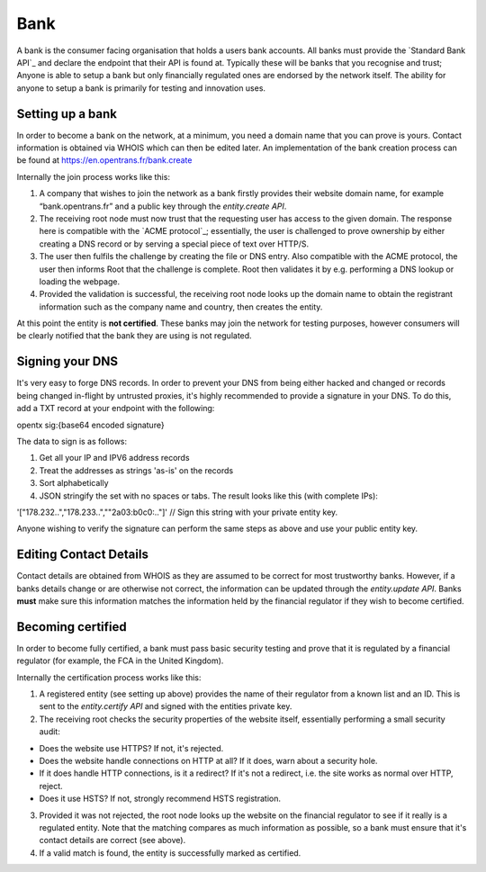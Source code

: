 .. _bank:

Bank
====

A bank is the consumer facing organisation that holds a users bank accounts. All banks must provide the `Standard Bank API`_ and declare the endpoint that their API is found at. Typically these will be banks that you recognise and trust; Anyone is able to setup a bank but only financially regulated ones are endorsed by the network itself. The ability for anyone to setup a bank is primarily for testing and innovation uses.

Setting up a bank
-----------------

In order to become a bank on the network, at a minimum, you need a domain name that you can prove is yours. Contact information is obtained via WHOIS which can then be edited later. An implementation of the bank creation process can be found at https://en.opentrans.fr/bank.create

Internally the join process works like this:

1. A company that wishes to join the network as a bank firstly provides their website domain name, for example “bank.opentrans.fr” and a public key through the `entity.create API`.
2. The receiving root node must now trust that the requesting user has access to the given domain. The response here is compatible with the `ACME protocol`_; essentially, the user is challenged to prove ownership by either creating a DNS record or by serving a special piece of text over HTTP/S.
3. The user then fulfils the challenge by creating the file or DNS entry. Also compatible with the ACME protocol, the user then informs Root that the challenge is complete. Root then validates it by e.g. performing a DNS lookup or loading the webpage.
4. Provided the validation is successful, the receiving root node looks up the domain name to obtain the registrant information such as the company name and country, then creates the entity.

At this point the entity is **not certified**. These banks may join the network for testing purposes, however consumers will be clearly notified that the bank they are using is not regulated.

Signing your DNS
----------------

It's very easy to forge DNS records. In order to prevent your DNS from being either hacked and changed or records being changed in-flight by untrusted proxies, it's highly recommended to provide a signature in your DNS. To do this, add a TXT record at your endpoint with the following:

opentx sig:{base64 encoded signature}

The data to sign is as follows:

1. Get all your IP and IPV6 address records
2. Treat the addresses as strings 'as-is' on the records
3. Sort alphabetically
4. JSON stringify the set with no spaces or tabs. The result looks like this (with complete IPs):

'["178.232..","178.233..",""2a03:b0c0:.."]' // Sign this string with your private entity key.

Anyone wishing to verify the signature can perform the same steps as above and use your public entity key.

Editing Contact Details
-----------------------

Contact details are obtained from WHOIS as they are assumed to be correct for most trustworthy banks. However, if a banks details change or are otherwise not correct, the information can be updated through the `entity.update API`.
Banks **must** make sure this information matches the information held by the financial regulator if they wish to become certified.

Becoming certified
------------------

In order to become fully certified, a bank must pass basic security testing and prove that it is regulated by a financial regulator (for example, the FCA in the United Kingdom).

Internally the certification process works like this:

1. A registered entity (see setting up above) provides the name of their regulator from a known list and an ID. This is sent to the `entity.certify API` and signed with the entities private key.
2. The receiving root checks the security properties of the website itself, essentially performing a small security audit:

- Does the website use HTTPS? If not, it's rejected.
- Does the website handle connections on HTTP at all? If it does, warn about a security hole.
- If it does handle HTTP connections, is it a redirect? If it's not a redirect, i.e. the site works as normal over HTTP, reject.
- Does it use HSTS? If not, strongly recommend HSTS registration.

3. Provided it was not rejected, the root node looks up the website on the financial regulator to see if it really is a regulated entity. Note that the matching compares as much information as possible, so a bank must ensure that it's contact details are correct (see above).
4. If a valid match is found, the entity is successfully marked as certified.
